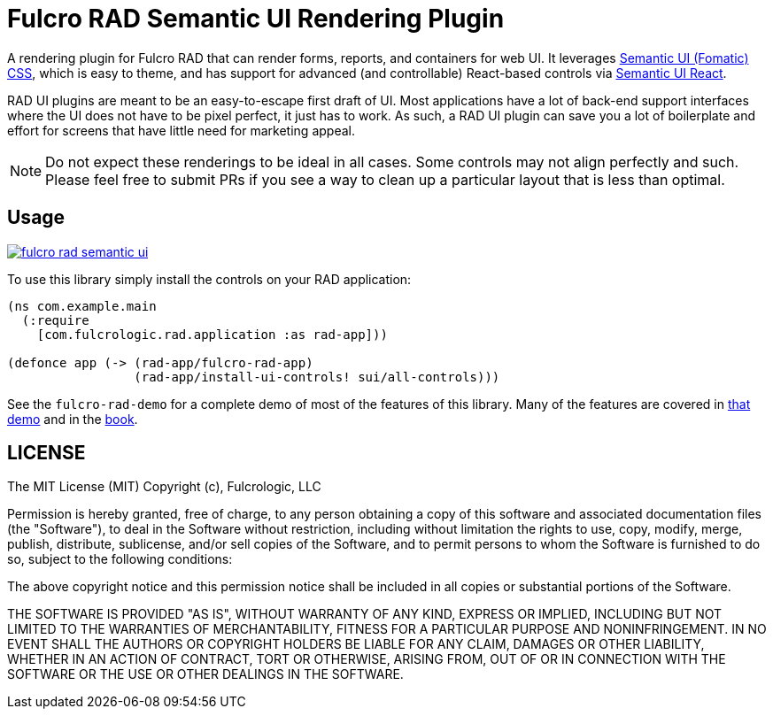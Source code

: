 = Fulcro RAD Semantic UI Rendering Plugin

A rendering plugin for Fulcro RAD that can render forms, reports, and containers for web UI. It leverages
https://fomantic-ui.com/introduction/getting-started.html[Semantic UI (Fomatic) CSS], which is easy to theme,
and has support for advanced (and controllable) React-based controls via https://react.semantic-ui.com/[Semantic UI React].

RAD UI plugins are meant to be an easy-to-escape first draft of UI. Most applications have a lot of back-end support
interfaces where the UI does not have to be pixel perfect, it just has to work. As such, a RAD UI plugin can save you
a lot of boilerplate and effort for screens that have little need for marketing appeal.

NOTE: Do not expect these renderings to be ideal in all cases. Some controls may not align perfectly and such.
Please feel free to submit PRs if you see a way to clean up a particular layout that is less than optimal.

== Usage

image:https://img.shields.io/clojars/v/com.fulcrologic/fulcro-rad-semantic-ui.svg[link=https://clojars.org/com.fulcrologic/fulcro-rad-semantic-ui]

To use this library simply install the controls on your RAD application:

[source]
-----
(ns com.example.main
  (:require
    [com.fulcrologic.rad.application :as rad-app]))

(defonce app (-> (rad-app/fulcro-rad-app)
                 (rad-app/install-ui-controls! sui/all-controls)))
-----

See the `fulcro-rad-demo` for a complete demo of most of the features of this library. Many of the
features are covered in https://github.com/fulcrologic/fulcro-rad-demo[that demo] and
in the http://book.fulcrologic.com/RAD.html[book].

== LICENSE

The MIT License (MIT)
Copyright (c), Fulcrologic, LLC

Permission is hereby granted, free of charge, to any person obtaining a copy of this software and associated
documentation files (the "Software"), to deal in the Software without restriction, including without limitation the
rights to use, copy, modify, merge, publish, distribute, sublicense, and/or sell copies of the Software, and to permit
persons to whom the Software is furnished to do so, subject to the following conditions:

The above copyright notice and this permission notice shall be included in all copies or substantial portions of the
Software.

THE SOFTWARE IS PROVIDED "AS IS", WITHOUT WARRANTY OF ANY KIND, EXPRESS OR IMPLIED, INCLUDING BUT NOT LIMITED TO THE
WARRANTIES OF MERCHANTABILITY, FITNESS FOR A PARTICULAR PURPOSE AND NONINFRINGEMENT. IN NO EVENT SHALL THE AUTHORS OR
COPYRIGHT HOLDERS BE LIABLE FOR ANY CLAIM, DAMAGES OR OTHER LIABILITY, WHETHER IN AN ACTION OF CONTRACT, TORT OR
OTHERWISE, ARISING FROM, OUT OF OR IN CONNECTION WITH THE SOFTWARE OR THE USE OR OTHER DEALINGS IN THE SOFTWARE.

